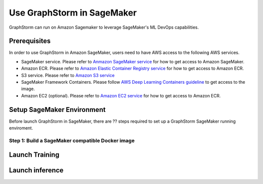 .. _distributed-sagemaker:

Use GraphStorm in SageMaker
============================
GraphStorm can run on Amazon Sagemaker to leverage SageMaker's ML DevOps capabilities.

Prerequisites
-----------------
In order to use GraphStorm in Amazon SageMaker, users need to have AWS access to the following AWS services.

- SageMaker service. Please refer to `Anmazon SageMaker service <https://aws.amazon.com/pm/sagemaker/>`_ for how to get access to Amazon SageMaker.
- Amazon ECR. Please refer to `Amazon Elastic Container Registry service <https://aws.amazon.com/ecr/>`_ for how to get access to Amazon ECR.
- S3 service. Please refer to `Amazon S3 service <https://aws.amazon.com/s3/>`_
- SageMaker Framework Containers. Please follow `AWS Deep Learning Containers guideline <https://github.com/aws/deep-learning-containers>`_ to get access to the image.
- Amazon EC2 (optional). Please refer to `Amazon EC2 service <https://aws.amazon.com/ec2/>`_ for how to get access to Amazon ECR.

Setup SageMaker Environment
------------------------------
Before launch GraphStorm in SageMaker, there are ?? steps required to set up a GraphStorm SageMaker running enviroment.

Step 1: Build a SageMaker compatible Docker image
...................................................


Launch Training
-----------------


Launch inference
----------------

